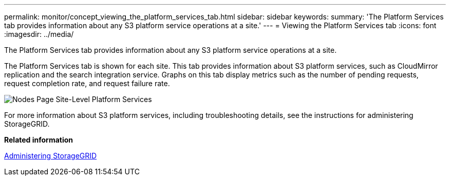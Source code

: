 ---
permalink: monitor/concept_viewing_the_platform_services_tab.html
sidebar: sidebar
keywords: 
summary: 'The Platform Services tab provides information about any S3 platform service operations at a site.'
---
= Viewing the Platform Services tab
:icons: font
:imagesdir: ../media/

[.lead]
The Platform Services tab provides information about any S3 platform service operations at a site.

The Platform Services tab is shown for each site. This tab provides information about S3 platform services, such as CloudMirror replication and the search integration service. Graphs on this tab display metrics such as the number of pending requests, request completion rate, and request failure rate.

image::../media/nodes_page_site_level_platform_services.gif[Nodes Page Site-Level Platform Services]

For more information about S3 platform services, including troubleshooting details, see the instructions for administering StorageGRID.

*Related information*

http://docs.netapp.com/sgws-115/topic/com.netapp.doc.sg-admin/home.html[Administering StorageGRID]
